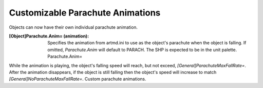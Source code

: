 Customizable Parachute Animations
~~~~~~~~~~~~~~~~~~~~~~~~~~~~~~~~~

Objects can now have their own individual parachute animation.

:[Object]Parachute.Anim= (animation): Specifies the animation from
  artmd.ini to use as the object's parachute when the object is falling.
  If omitted, `Parachute.Anim` will default to PARACH. The SHP is
  expected to be in the unit palette. Parachute.Anim=


While the animation is playing, the object's falling speed will reach,
but not exceed, `[General]ParachuteMaxFallRate=`. After the animation
disappears, if the object is still falling then the object's speed
will increase to match `[General]NoParachuteMaxFallRate=`. Custom
parachute animations.

.. versionadded:: 0.1
